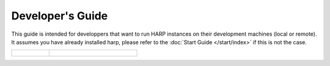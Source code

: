Developer's Guide
=================

This guide is intended for developpers that want to run HARP instances on their development machines (local or remote).
It assumes you have already installed harp, please refer to the :doc:`Start Guide </start/index>` if this is not the
case.

.. table::
    :class: guide-intro
    :widths: 30 70

    +-------------------------------------+-----------------------------------------------------------------------------+
    | .. figure:: developer-guide.jpg     | .. include:: _toc.rst                                                       |
    |    :alt: HARP Proxy Developer Guide |                                                                             |
    +-------------------------------------+-----------------------------------------------------------------------------+


.. todo:: Document logging options (develop? contribute?).

